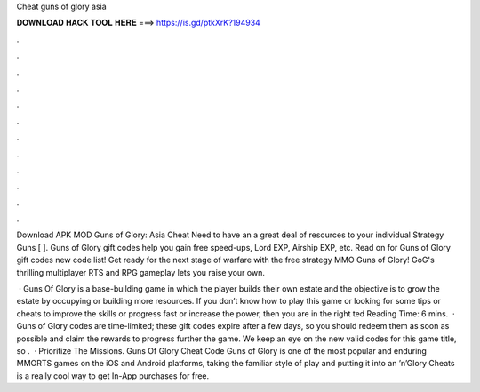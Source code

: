 Cheat guns of glory asia



𝐃𝐎𝐖𝐍𝐋𝐎𝐀𝐃 𝐇𝐀𝐂𝐊 𝐓𝐎𝐎𝐋 𝐇𝐄𝐑𝐄 ===> https://is.gd/ptkXrK?194934



.



.



.



.



.



.



.



.



.



.



.



.

Download APK MOD Guns of Glory: Asia Cheat Need to have an a great deal of resources to your individual Strategy Guns [ ]. Guns of Glory gift codes help you gain free speed-ups, Lord EXP, Airship EXP, etc. Read on for Guns of Glory gift codes new code list! Get ready for the next stage of warfare with the free strategy MMO Guns of Glory! GoG's thrilling multiplayer RTS and RPG gameplay lets you raise your own.

 · Guns Of Glory is a base-building game in which the player builds their own estate and the objective is to grow the estate by occupying or building more resources. If you don’t know how to play this game or looking for some tips or cheats to improve the skills or progress fast or increase the power, then you are in the right ted Reading Time: 6 mins.  · Guns of Glory codes are time-limited; these gift codes expire after a few days, so you should redeem them as soon as possible and claim the rewards to progress further the game. We keep an eye on the new valid codes for this game title, so .  · Prioritize The Missions. Guns Of Glory Cheat Code Guns of Glory is one of the most popular and enduring MMORTS games on the iOS and Android platforms, taking the familiar style of play and putting it into an ’n’Glory Cheats is a really cool way to get In-App purchases for free.
